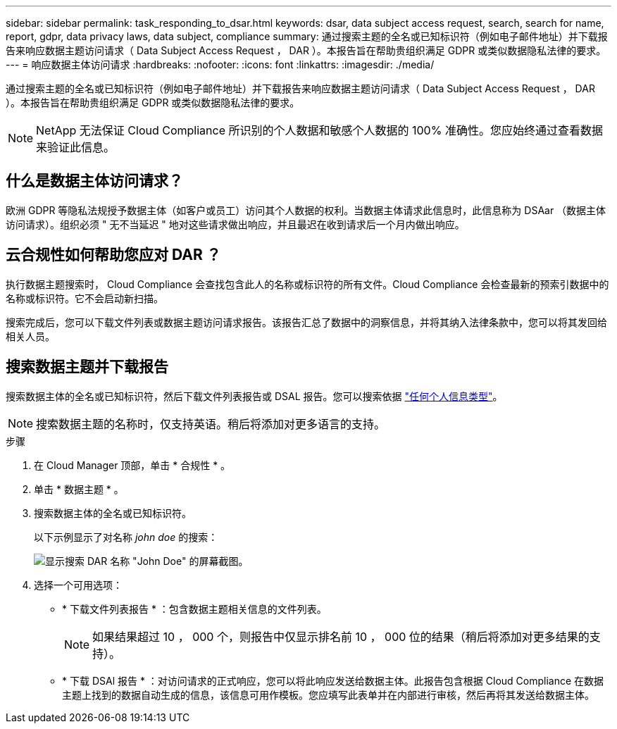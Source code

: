 ---
sidebar: sidebar 
permalink: task_responding_to_dsar.html 
keywords: dsar, data subject access request, search, search for name, report, gdpr, data privacy laws, data subject, compliance 
summary: 通过搜索主题的全名或已知标识符（例如电子邮件地址）并下载报告来响应数据主题访问请求（ Data Subject Access Request ， DAR ）。本报告旨在帮助贵组织满足 GDPR 或类似数据隐私法律的要求。 
---
= 响应数据主体访问请求
:hardbreaks:
:nofooter: 
:icons: font
:linkattrs: 
:imagesdir: ./media/


[role="lead"]
通过搜索主题的全名或已知标识符（例如电子邮件地址）并下载报告来响应数据主题访问请求（ Data Subject Access Request ， DAR ）。本报告旨在帮助贵组织满足 GDPR 或类似数据隐私法律的要求。


NOTE: NetApp 无法保证 Cloud Compliance 所识别的个人数据和敏感个人数据的 100% 准确性。您应始终通过查看数据来验证此信息。



== 什么是数据主体访问请求？

欧洲 GDPR 等隐私法规授予数据主体（如客户或员工）访问其个人数据的权利。当数据主体请求此信息时，此信息称为 DSAar （数据主体访问请求）。组织必须 " 无不当延迟 " 地对这些请求做出响应，并且最迟在收到请求后一个月内做出响应。



== 云合规性如何帮助您应对 DAR ？

执行数据主题搜索时， Cloud Compliance 会查找包含此人的名称或标识符的所有文件。Cloud Compliance 会检查最新的预索引数据中的名称或标识符。它不会启动新扫描。

搜索完成后，您可以下载文件列表或数据主题访问请求报告。该报告汇总了数据中的洞察信息，并将其纳入法律条款中，您可以将其发回给相关人员。



== 搜索数据主题并下载报告

搜索数据主体的全名或已知标识符，然后下载文件列表报告或 DSAL 报告。您可以搜索依据 link:task_controlling_private_data.html#types-of-personal-data["任何个人信息类型"]。


NOTE: 搜索数据主题的名称时，仅支持英语。稍后将添加对更多语言的支持。

.步骤
. 在 Cloud Manager 顶部，单击 * 合规性 * 。
. 单击 * 数据主题 * 。
. 搜索数据主体的全名或已知标识符。
+
以下示例显示了对名称 _john doe_ 的搜索：

+
image:screenshot_dsar_search.gif["显示搜索 DAR 名称 \"John Doe\" 的屏幕截图。"]

. 选择一个可用选项：
+
** * 下载文件列表报告 * ：包含数据主题相关信息的文件列表。
+

NOTE: 如果结果超过 10 ， 000 个，则报告中仅显示排名前 10 ， 000 位的结果（稍后将添加对更多结果的支持）。

** * 下载 DSAl 报告 * ：对访问请求的正式响应，您可以将此响应发送给数据主体。此报告包含根据 Cloud Compliance 在数据主题上找到的数据自动生成的信息，该信息可用作模板。您应填写此表单并在内部进行审核，然后再将其发送给数据主体。



